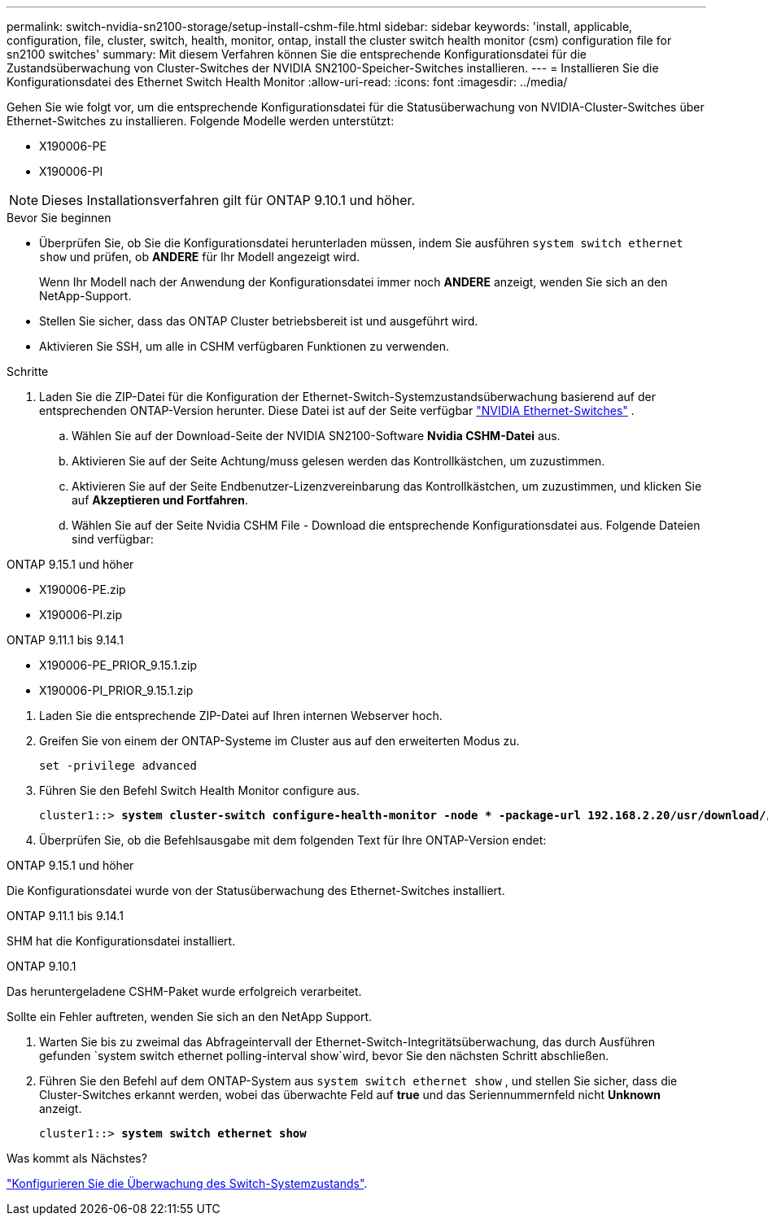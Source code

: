 ---
permalink: switch-nvidia-sn2100-storage/setup-install-cshm-file.html 
sidebar: sidebar 
keywords: 'install, applicable, configuration, file, cluster, switch, health, monitor, ontap, install the cluster switch health monitor (csm) configuration file for sn2100 switches' 
summary: Mit diesem Verfahren können Sie die entsprechende Konfigurationsdatei für die Zustandsüberwachung von Cluster-Switches der NVIDIA SN2100-Speicher-Switches installieren. 
---
= Installieren Sie die Konfigurationsdatei des Ethernet Switch Health Monitor
:allow-uri-read: 
:icons: font
:imagesdir: ../media/


[role="lead"]
Gehen Sie wie folgt vor, um die entsprechende Konfigurationsdatei für die Statusüberwachung von NVIDIA-Cluster-Switches über Ethernet-Switches zu installieren. Folgende Modelle werden unterstützt:

* X190006-PE
* X190006-PI



NOTE: Dieses Installationsverfahren gilt für ONTAP 9.10.1 und höher.

.Bevor Sie beginnen
* Überprüfen Sie, ob Sie die Konfigurationsdatei herunterladen müssen, indem Sie ausführen `system switch ethernet show` und prüfen, ob *ANDERE* für Ihr Modell angezeigt wird.
+
Wenn Ihr Modell nach der Anwendung der Konfigurationsdatei immer noch *ANDERE* anzeigt, wenden Sie sich an den NetApp-Support.

* Stellen Sie sicher, dass das ONTAP Cluster betriebsbereit ist und ausgeführt wird.
* Aktivieren Sie SSH, um alle in CSHM verfügbaren Funktionen zu verwenden.


.Schritte
. Laden Sie die ZIP-Datei für die Konfiguration der Ethernet-Switch-Systemzustandsüberwachung basierend auf der entsprechenden ONTAP-Version herunter. Diese Datei ist auf der Seite verfügbar https://mysupport.netapp.com/site/info/nvidia-cluster-switch["NVIDIA Ethernet-Switches"^] .
+
.. Wählen Sie auf der Download-Seite der NVIDIA SN2100-Software *Nvidia CSHM-Datei* aus.
.. Aktivieren Sie auf der Seite Achtung/muss gelesen werden das Kontrollkästchen, um zuzustimmen.
.. Aktivieren Sie auf der Seite Endbenutzer-Lizenzvereinbarung das Kontrollkästchen, um zuzustimmen, und klicken Sie auf *Akzeptieren und Fortfahren*.
.. Wählen Sie auf der Seite Nvidia CSHM File - Download die entsprechende Konfigurationsdatei aus. Folgende Dateien sind verfügbar:




[role="tabbed-block"]
====
.ONTAP 9.15.1 und höher
--
* X190006-PE.zip
* X190006-PI.zip


--
.ONTAP 9.11.1 bis 9.14.1
--
* X190006-PE_PRIOR_9.15.1.zip
* X190006-PI_PRIOR_9.15.1.zip


--
====
. [[step2]]Laden Sie die entsprechende ZIP-Datei auf Ihren internen Webserver hoch.
. Greifen Sie von einem der ONTAP-Systeme im Cluster aus auf den erweiterten Modus zu.
+
`set -privilege advanced`

. Führen Sie den Befehl Switch Health Monitor configure aus.
+
[listing, subs="+quotes"]
----
cluster1::> *system cluster-switch configure-health-monitor -node * -package-url 192.168.2.20/usr/download/_[filename.zip]_*
----
. Überprüfen Sie, ob die Befehlsausgabe mit dem folgenden Text für Ihre ONTAP-Version endet:


[role="tabbed-block"]
====
.ONTAP 9.15.1 und höher
--
Die Konfigurationsdatei wurde von der Statusüberwachung des Ethernet-Switches installiert.

--
.ONTAP 9.11.1 bis 9.14.1
--
SHM hat die Konfigurationsdatei installiert.

--
.ONTAP 9.10.1
--
Das heruntergeladene CSHM-Paket wurde erfolgreich verarbeitet.

--
====
Sollte ein Fehler auftreten, wenden Sie sich an den NetApp Support.

. [[step6]]Warten Sie bis zu zweimal das Abfrageintervall der Ethernet-Switch-Integritätsüberwachung, das durch Ausführen gefunden `system switch ethernet polling-interval show`wird, bevor Sie den nächsten Schritt abschließen.
. Führen Sie den Befehl auf dem ONTAP-System aus `system switch ethernet show` , und stellen Sie sicher, dass die Cluster-Switches erkannt werden, wobei das überwachte Feld auf *true* und das Seriennummernfeld nicht *Unknown* anzeigt.
+
[listing, subs="+quotes"]
----
cluster1::> *system switch ethernet show*
----


.Was kommt als Nächstes?
link:../switch-cshm/config-overview.html["Konfigurieren Sie die Überwachung des Switch-Systemzustands"].
